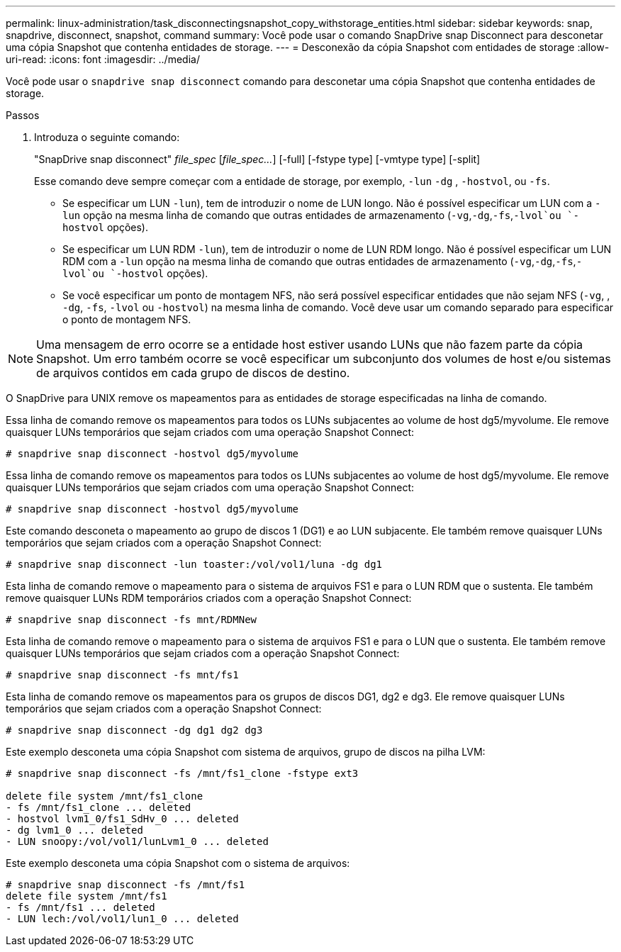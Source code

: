 ---
permalink: linux-administration/task_disconnectingsnapshot_copy_withstorage_entities.html 
sidebar: sidebar 
keywords: snap, snapdrive, disconnect, snapshot, command 
summary: Você pode usar o comando SnapDrive snap Disconnect para desconetar uma cópia Snapshot que contenha entidades de storage. 
---
= Desconexão da cópia Snapshot com entidades de storage
:allow-uri-read: 
:icons: font
:imagesdir: ../media/


[role="lead"]
Você pode usar o `snapdrive snap disconnect` comando para desconetar uma cópia Snapshot que contenha entidades de storage.

.Passos
. Introduza o seguinte comando:
+
"SnapDrive snap disconnect" _file_spec_ [_file_spec..._] [-full] [-fstype type] [-vmtype type] [-split]

+
Esse comando deve sempre começar com a entidade de storage, por exemplo, `-lun` `-dg` , `-hostvol`, ou `-fs`.

+
** Se especificar um LUN  `-lun`), tem de introduzir o nome de LUN longo. Não é possível especificar um LUN com a `-lun` opção na mesma linha de comando que outras entidades de armazenamento (`-vg`,`-dg`,`-fs`,`-lvol`ou `-hostvol` opções).
** Se especificar um LUN RDM  `-lun`), tem de introduzir o nome de LUN RDM longo. Não é possível especificar um LUN RDM com a `-lun` opção na mesma linha de comando que outras entidades de armazenamento (`-vg`,`-dg`,`-fs`,`-lvol`ou `-hostvol` opções).
** Se você especificar um ponto de montagem NFS, não será possível especificar entidades que não sejam NFS (`-vg`, , `-dg`, `-fs`, `-lvol` ou `-hostvol`) na mesma linha de comando. Você deve usar um comando separado para especificar o ponto de montagem NFS.





NOTE: Uma mensagem de erro ocorre se a entidade host estiver usando LUNs que não fazem parte da cópia Snapshot. Um erro também ocorre se você especificar um subconjunto dos volumes de host e/ou sistemas de arquivos contidos em cada grupo de discos de destino.

O SnapDrive para UNIX remove os mapeamentos para as entidades de storage especificadas na linha de comando.

Essa linha de comando remove os mapeamentos para todos os LUNs subjacentes ao volume de host dg5/myvolume. Ele remove quaisquer LUNs temporários que sejam criados com uma operação Snapshot Connect:

[listing]
----
# snapdrive snap disconnect -hostvol dg5/myvolume
----
Essa linha de comando remove os mapeamentos para todos os LUNs subjacentes ao volume de host dg5/myvolume. Ele remove quaisquer LUNs temporários que sejam criados com uma operação Snapshot Connect:

[listing]
----
# snapdrive snap disconnect -hostvol dg5/myvolume
----
Este comando desconeta o mapeamento ao grupo de discos 1 (DG1) e ao LUN subjacente. Ele também remove quaisquer LUNs temporários que sejam criados com a operação Snapshot Connect:

[listing]
----
# snapdrive snap disconnect -lun toaster:/vol/vol1/luna -dg dg1
----
Esta linha de comando remove o mapeamento para o sistema de arquivos FS1 e para o LUN RDM que o sustenta. Ele também remove quaisquer LUNs RDM temporários criados com a operação Snapshot Connect:

[listing]
----
# snapdrive snap disconnect -fs mnt/RDMNew
----
Esta linha de comando remove o mapeamento para o sistema de arquivos FS1 e para o LUN que o sustenta. Ele também remove quaisquer LUNs temporários que sejam criados com a operação Snapshot Connect:

[listing]
----
# snapdrive snap disconnect -fs mnt/fs1
----
Esta linha de comando remove os mapeamentos para os grupos de discos DG1, dg2 e dg3. Ele remove quaisquer LUNs temporários que sejam criados com a operação Snapshot Connect:

[listing]
----
# snapdrive snap disconnect -dg dg1 dg2 dg3
----
Este exemplo desconeta uma cópia Snapshot com sistema de arquivos, grupo de discos na pilha LVM:

[listing]
----
# snapdrive snap disconnect -fs /mnt/fs1_clone -fstype ext3

delete file system /mnt/fs1_clone
- fs /mnt/fs1_clone ... deleted
- hostvol lvm1_0/fs1_SdHv_0 ... deleted
- dg lvm1_0 ... deleted
- LUN snoopy:/vol/vol1/lunLvm1_0 ... deleted
----
Este exemplo desconeta uma cópia Snapshot com o sistema de arquivos:

[listing]
----
# snapdrive snap disconnect -fs /mnt/fs1
delete file system /mnt/fs1
- fs /mnt/fs1 ... deleted
- LUN lech:/vol/vol1/lun1_0 ... deleted
----